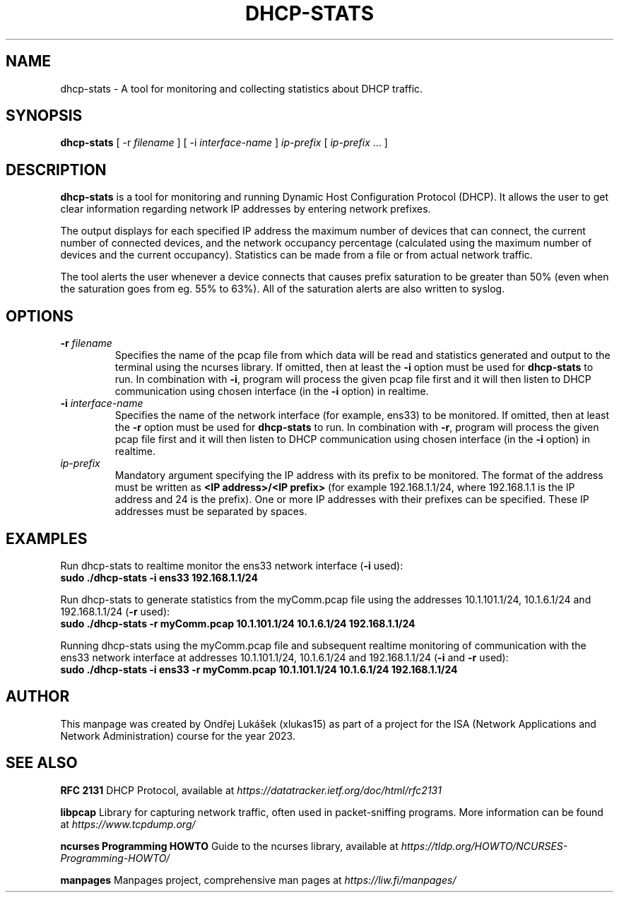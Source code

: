 .TH DHCP-STATS 1 "October 28 2023" "version 1.0" "User Manual"
.SH NAME
dhcp-stats \- A tool for monitoring and collecting statistics about DHCP traffic.
.SH SYNOPSIS
.B dhcp-stats
[ \-r
.I filename
] [ \-i
.I interface-name
] \fIip-prefix\fR [ \fIip-prefix\fR ... ]
.SH DESCRIPTION
\fBdhcp-stats\fR is a tool for monitoring and running Dynamic Host Configuration Protocol (DHCP).
It allows the user to get clear information regarding network IP addresses by entering network prefixes.
.PP
The output displays for each specified IP address the maximum number of devices that can connect, the current number of connected devices, and the network occupancy percentage (calculated using the maximum number of devices and the current occupancy).
Statistics can be made from a file or from actual network traffic.
.PP
The tool alerts the user whenever a device connects that causes prefix saturation to be greater than 50% (even when the saturation goes from eg. 55% to 63%).
All of the saturation alerts are also written to syslog.
.SH OPTIONS
.TP
.BR \-r " " \fIfilename\fR
Specifies the name of the pcap file from which data will be read and statistics generated and output to the terminal using the ncurses library.
If omitted, then at least the \fB-i\fR option must be used for \fBdhcp-stats\fR to run.
In combination with \fB-i\fR, program will process the given pcap file first and it will then listen to DHCP communication using chosen interface (in the \fB-i\fR option) in realtime.
.TP
.BR \-i " " \fIinterface-name\fR
Specifies the name of the network interface (for example, ens33) to be monitored.
If omitted, then at least the \fB-r\fR option must be used for \fBdhcp-stats\fR to run.
In combination with \fB-r\fR, program will process the given pcap file first and it will then listen to DHCP communication using chosen interface (in the \fB-i\fR option) in realtime.
.TP
\fIip-prefix\fR
Mandatory argument specifying the IP address with its prefix to be monitored.
The format of the address must be written as \fB<IP address>/<IP prefix>\fR (for example 192.168.1.1/24, where 192.168.1.1 is the IP address and 24 is the prefix).
One or more IP addresses with their prefixes can be specified.
These IP addresses must be separated by spaces.
.SH EXAMPLES
.PP
Run dhcp-stats to realtime monitor the ens33 network interface (\fB-i\fR used):
.nf
\fB
sudo ./dhcp-stats -i ens33 192.168.1.1/24
\fR
.PP
Run dhcp-stats to generate statistics from the myComm.pcap file using the addresses 10.1.101.1/24, 10.1.6.1/24 and 192.168.1.1/24 (\fB-r\fR used):
.nf
\fB
sudo ./dhcp-stats -r myComm.pcap 10.1.101.1/24 10.1.6.1/24 192.168.1.1/24
\fR
.fi
.PP
Running dhcp-stats using the myComm.pcap file and subsequent realtime monitoring of communication with the ens33 network interface at addresses 10.1.101.1/24, 10.1.6.1/24 and 192.168.1.1/24 (\fB-i\fR and \fB-r\fR used):
.nf
\fB
sudo ./dhcp-stats -i ens33 -r myComm.pcap 10.1.101.1/24 10.1.6.1/24 192.168.1.1/24
\fR
.fi
.SH AUTHOR
This manpage was created by Ondřej Lukášek (xlukas15) as part of a project for the ISA (Network Applications and Network Administration) course for the year 2023.
.SH "SEE ALSO"
.PP
\fBRFC 2131\fR
DHCP Protocol, available at \fIhttps://datatracker.ietf.org/doc/html/rfc2131\fR
.PP
\fBlibpcap\fR
Library for capturing network traffic, often used in packet-sniffing programs. More information can be found at \fIhttps://www.tcpdump.org/\fR
.PP
\fBncurses Programming HOWTO\fR
Guide to the ncurses library, available at \fIhttps://tldp.org/HOWTO/NCURSES-Programming-HOWTO/\fR
.PP
\fBmanpages\fR
Manpages project, comprehensive man pages at \fIhttps://liw.fi/manpages/\fR
